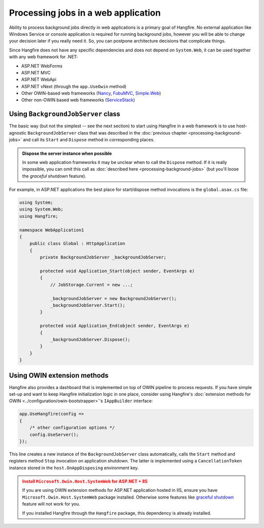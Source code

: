 Processing jobs in a web application
=====================================

Ability to process background jobs directly in web applications is a primary goal of Hangfire. No external application like Windows Service or console application is required for running background jobs, however you will be able to change your decision later if you really need it. So, you can postpone architecture decisions that complicate things.

Since Hangfire does not have any specific dependencies and does not depend on ``System.Web``, it can be used together with any web framework for .NET:

* ASP.NET WebForms
* ASP.NET MVC
* ASP.NET WebApi
* ASP.NET vNext (through the ``app.UseOwin`` method)
* Other OWIN-based web frameworks (`Nancy <http://nancyfx.org/>`_, `FubuMVC <http://mvc.fubu-project.org/>`_, `Simple.Web <https://github.com/markrendle/Simple.Web>`_)
* Other non-OWIN based web frameworks (`ServiceStack <https://servicestack.net/>`_)

Using ``BackgroundJobServer`` class
------------------------------------

The basic way (but not the simplest -- see the next section) to start using Hangfire in a web framework is to use host-agnostic ``BackgroundJobServer`` class that was described in the :doc:`previous chapter <processing-background-jobs>` and call its ``Start`` and ``Dispose`` method in corresponding places.

.. admonition:: Dispose the server instance when possible
   :class: note

   In some web application frameworks it may be unclear when to call the ``Dispose`` method. If it is really impossible, you can omit this call as :doc:`described here <processing-background-jobs>` (but you'll loose the *graceful shutdown* feature).

For example, in ASP.NET applications the best place for start/dispose method invocations is the ``global.asax.cs`` file:

.. code-block:: c#

   using System;
   using System.Web;
   using Hangfire;

   namespace WebApplication1
   {
       public class Global : HttpApplication
       {
           private BackgroundJobServer _backgroundJobServer;

           protected void Application_Start(object sender, EventArgs e)
           {
               // JobStorage.Current = new ...;
           
               _backgroundJobServer = new BackgroundJobServer();
               _backgroundJobServer.Start();
           }

           protected void Application_End(object sender, EventArgs e)
           {
               _backgroundJobServer.Dispose();
           }
       }
   }

Using OWIN extension methods
-----------------------------

Hangfire also provides a dashboard that is implemented on top of OWIN pipeline to process requests. If you have simple set-up and want to keep Hangfire initialization logic in one place, consider using Hangfire's :doc:`extension methods for OWIN <../configuration/owin-bootstrapper>`'s ``IAppBuilder`` interface:

.. code-block:: c#

   app.UseHangfire(config =>
   {
       /* other configuration options */
       config.UseServer();
   });

This line creates a new instance of the ``BackgroundJobServer`` class automatically, calls the ``Start`` method and registers method ``Stop`` invocation on application shutdown. The latter is implemented using a ``CancellationToken`` instance stored in the ``host.OnAppDisposing`` environment key.

.. admonition:: Install ``Microsoft.Owin.Host.SystemWeb`` for ASP.NET + IIS
   :class: warning

   If you are using OWIN extension methods for ASP.NET application hosted in IIS, ensure you have ``Microsoft.Owin.Host.SystemWeb`` package installed. Otherwise some features like `graceful shutdown <processing-background-jobs>`_ feature will not work for you.
   
   If you installed Hangfire through the ``Hangfire`` package, this dependency is already installed.
